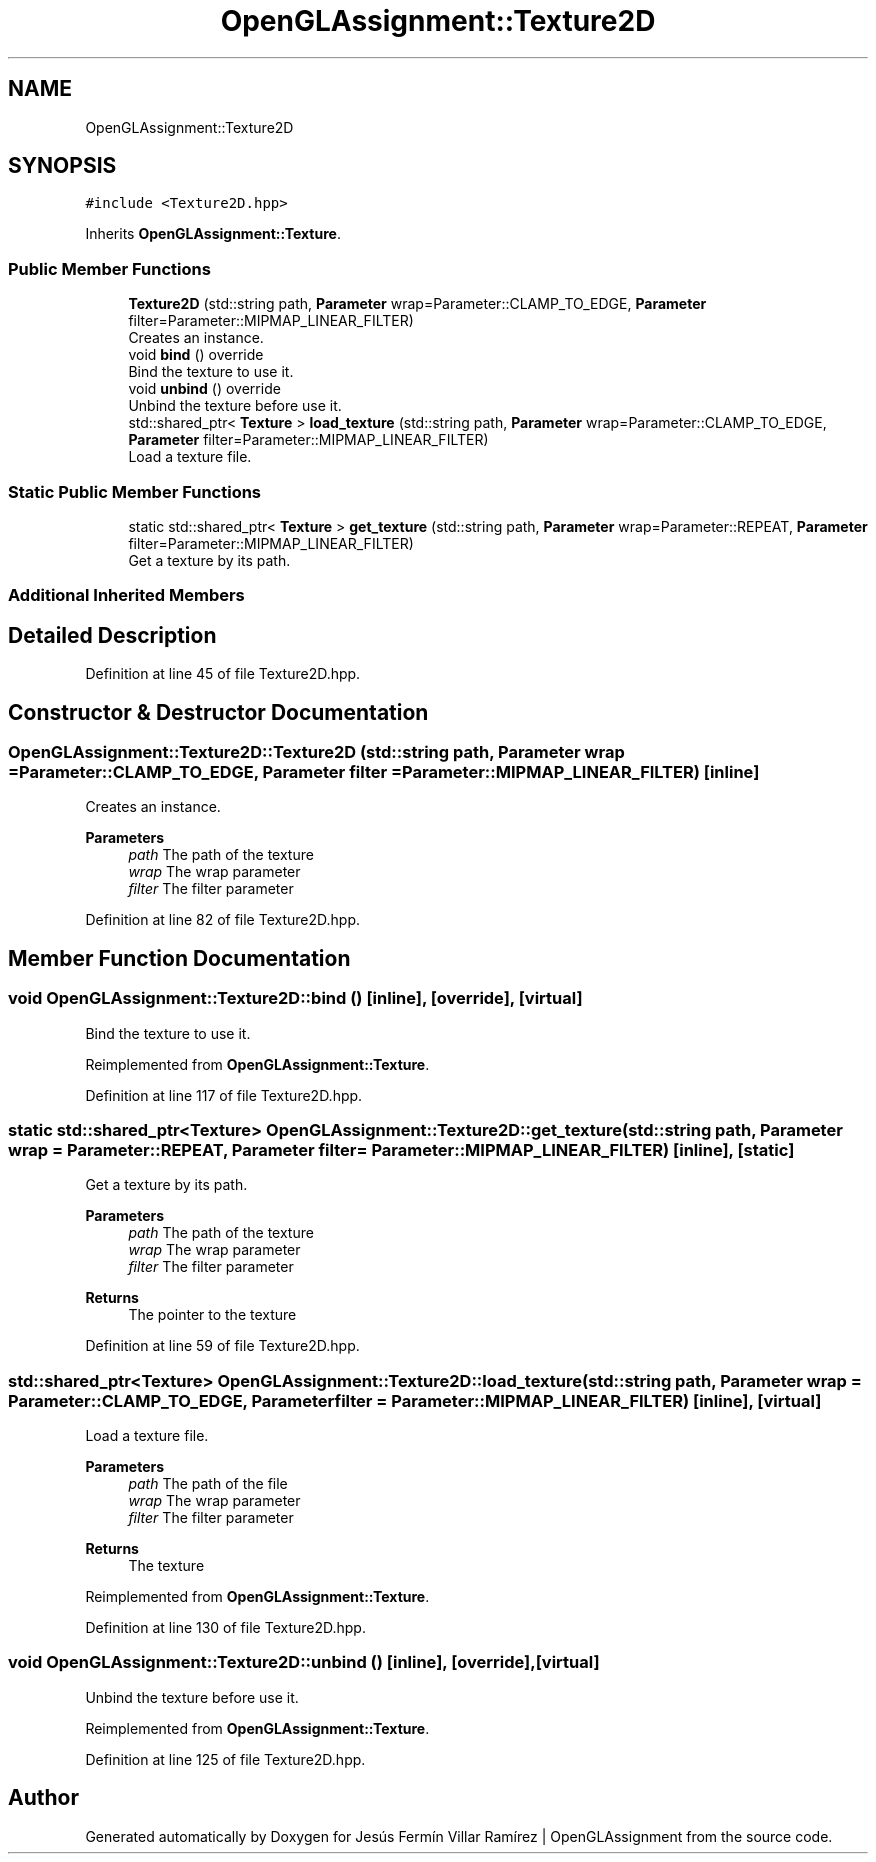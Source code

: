 .TH "OpenGLAssignment::Texture2D" 3 "Sun May 24 2020" "Jesús Fermín Villar Ramírez | OpenGLAssignment" \" -*- nroff -*-
.ad l
.nh
.SH NAME
OpenGLAssignment::Texture2D
.SH SYNOPSIS
.br
.PP
.PP
\fC#include <Texture2D\&.hpp>\fP
.PP
Inherits \fBOpenGLAssignment::Texture\fP\&.
.SS "Public Member Functions"

.in +1c
.ti -1c
.RI "\fBTexture2D\fP (std::string path, \fBParameter\fP wrap=Parameter::CLAMP_TO_EDGE, \fBParameter\fP filter=Parameter::MIPMAP_LINEAR_FILTER)"
.br
.RI "Creates an instance\&. "
.ti -1c
.RI "void \fBbind\fP () override"
.br
.RI "Bind the texture to use it\&. "
.ti -1c
.RI "void \fBunbind\fP () override"
.br
.RI "Unbind the texture before use it\&. "
.ti -1c
.RI "std::shared_ptr< \fBTexture\fP > \fBload_texture\fP (std::string path, \fBParameter\fP wrap=Parameter::CLAMP_TO_EDGE, \fBParameter\fP filter=Parameter::MIPMAP_LINEAR_FILTER)"
.br
.RI "Load a texture file\&. "
.in -1c
.SS "Static Public Member Functions"

.in +1c
.ti -1c
.RI "static std::shared_ptr< \fBTexture\fP > \fBget_texture\fP (std::string path, \fBParameter\fP wrap=Parameter::REPEAT, \fBParameter\fP filter=Parameter::MIPMAP_LINEAR_FILTER)"
.br
.RI "Get a texture by its path\&. "
.in -1c
.SS "Additional Inherited Members"
.SH "Detailed Description"
.PP 
Definition at line 45 of file Texture2D\&.hpp\&.
.SH "Constructor & Destructor Documentation"
.PP 
.SS "OpenGLAssignment::Texture2D::Texture2D (std::string path, \fBParameter\fP wrap = \fCParameter::CLAMP_TO_EDGE\fP, \fBParameter\fP filter = \fCParameter::MIPMAP_LINEAR_FILTER\fP)\fC [inline]\fP"

.PP
Creates an instance\&. 
.PP
\fBParameters\fP
.RS 4
\fIpath\fP The path of the texture 
.br
\fIwrap\fP The wrap parameter 
.br
\fIfilter\fP The filter parameter 
.RE
.PP

.PP
Definition at line 82 of file Texture2D\&.hpp\&.
.SH "Member Function Documentation"
.PP 
.SS "void OpenGLAssignment::Texture2D::bind ()\fC [inline]\fP, \fC [override]\fP, \fC [virtual]\fP"

.PP
Bind the texture to use it\&. 
.PP
Reimplemented from \fBOpenGLAssignment::Texture\fP\&.
.PP
Definition at line 117 of file Texture2D\&.hpp\&.
.SS "static std::shared_ptr<\fBTexture\fP> OpenGLAssignment::Texture2D::get_texture (std::string path, \fBParameter\fP wrap = \fCParameter::REPEAT\fP, \fBParameter\fP filter = \fCParameter::MIPMAP_LINEAR_FILTER\fP)\fC [inline]\fP, \fC [static]\fP"

.PP
Get a texture by its path\&. 
.PP
\fBParameters\fP
.RS 4
\fIpath\fP The path of the texture 
.br
\fIwrap\fP The wrap parameter 
.br
\fIfilter\fP The filter parameter 
.RE
.PP
\fBReturns\fP
.RS 4
The pointer to the texture 
.RE
.PP

.PP
Definition at line 59 of file Texture2D\&.hpp\&.
.SS "std::shared_ptr<\fBTexture\fP> OpenGLAssignment::Texture2D::load_texture (std::string path, \fBParameter\fP wrap = \fCParameter::CLAMP_TO_EDGE\fP, \fBParameter\fP filter = \fCParameter::MIPMAP_LINEAR_FILTER\fP)\fC [inline]\fP, \fC [virtual]\fP"

.PP
Load a texture file\&. 
.PP
\fBParameters\fP
.RS 4
\fIpath\fP The path of the file 
.br
\fIwrap\fP The wrap parameter 
.br
\fIfilter\fP The filter parameter 
.RE
.PP
\fBReturns\fP
.RS 4
The texture 
.RE
.PP

.PP
Reimplemented from \fBOpenGLAssignment::Texture\fP\&.
.PP
Definition at line 130 of file Texture2D\&.hpp\&.
.SS "void OpenGLAssignment::Texture2D::unbind ()\fC [inline]\fP, \fC [override]\fP, \fC [virtual]\fP"

.PP
Unbind the texture before use it\&. 
.PP
Reimplemented from \fBOpenGLAssignment::Texture\fP\&.
.PP
Definition at line 125 of file Texture2D\&.hpp\&.

.SH "Author"
.PP 
Generated automatically by Doxygen for Jesús Fermín Villar Ramírez | OpenGLAssignment from the source code\&.
